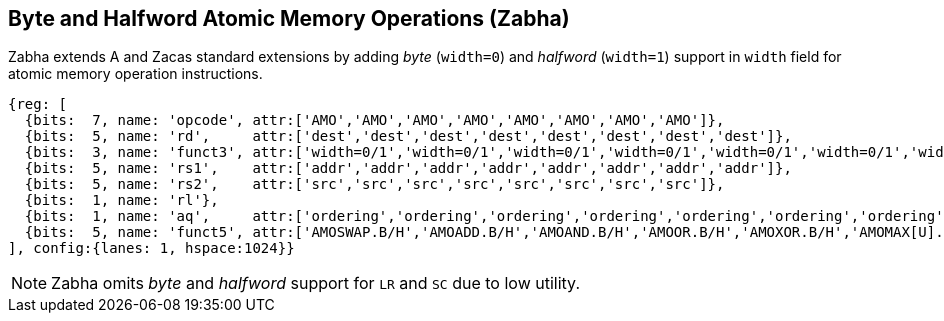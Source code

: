 [[chapter2]]
== Byte and Halfword Atomic Memory Operations (Zabha)

Zabha extends A and Zacas standard extensions by adding _byte_ (`width=0`) and
_halfword_ (`width=1`) support in `width` field for atomic memory operation
instructions.

[wavedrom, , ] 
.... 
{reg: [
  {bits:  7, name: 'opcode', attr:['AMO','AMO','AMO','AMO','AMO','AMO','AMO','AMO']},
  {bits:  5, name: 'rd',     attr:['dest','dest','dest','dest','dest','dest','dest','dest']},
  {bits:  3, name: 'funct3', attr:['width=0/1','width=0/1','width=0/1','width=0/1','width=0/1','width=0/1','width=0/1','width=0/1']},
  {bits:  5, name: 'rs1',    attr:['addr','addr','addr','addr','addr','addr','addr','addr']},
  {bits:  5, name: 'rs2',    attr:['src','src','src','src','src','src','src','src']},
  {bits:  1, name: 'rl'},
  {bits:  1, name: 'aq',     attr:['ordering','ordering','ordering','ordering','ordering','ordering','ordering','ordering']},
  {bits:  5, name: 'funct5', attr:['AMOSWAP.B/H','AMOADD.B/H','AMOAND.B/H','AMOOR.B/H','AMOXOR.B/H','AMOMAX[U].B/H','AMOMIN[U].B/H','AMOCAS.B/H']},
], config:{lanes: 1, hspace:1024}}
....

[NOTE]
====
Zabha omits _byte_ and _halfword_ support for `LR` and `SC` due to low utility.
====
